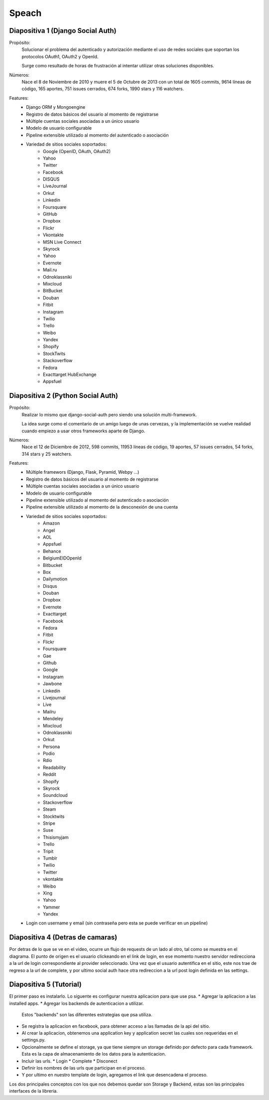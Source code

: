 Speach
======

Diapositiva 1 (Django Social Auth)
----------------------------------

Propósito:
    Solucionar el problema del autenticado y autorización mediante el uso de
    redes sociales que soportan los protocolos OAuth1, OAuth2 y OpenId.

    Surge como resultado de horas de frustración al intentar utilizar otras
    soluciones disponibles.

Números:
    Nace el 8 de Noviembre de 2010 y muere el 5 de Octubre de 2013 con un total
    de 1605 commits, 9614 líneas de código, 165 aportes, 751 issues cerrados,
    674 forks, 1990 stars y 116 watchers.
    
Features:
    * Django ORM y Mongoengine
    * Registro de datos básicos del usuario al momento de registrarse
    * Múltiple cuentas sociales asociadas a un único usuario
    * Modelo de usuario configurable
    * Pipeline extensible utilizado al momento del autenticado o asociación
    * Variedad de sitios sociales soportados:
        - Google (OpenID, OAuth, OAuth2)
        - Yahoo
        - Twitter
        - Facebook
        - DISQUS 
        - LiveJournal 
        - Orkut 
        - Linkedin 
        - Foursquare 
        - GitHub 
        - Dropbox 
        - Flickr 
        - Vkontakte 
        - MSN Live Connect 
        - Skyrock 
        - Yahoo 
        - Evernote 
        - Mail.ru 
        - Odnoklassniki 
        - Mixcloud 
        - BitBucket 
        - Douban 
        - Fitbit 
        - Instagram 
        - Twilio
        - Trello 
        - Weibo 
        - Yandex 
        - Shopify 
        - StockTwits 
        - Stackoverflow 
        - Fedora 
        - Exacttarget HubExchange
        - Appsfuel 


Diapositiva 2 (Python Social Auth)
----------------------------------

Propósito:
    Realizar lo mismo que django-social-auth pero siendo una solución
    multi-framework.

    La idea surge como el comentario de un amigo luego de unas cervezas, y la
    implementación se vuelve realidad cuando empiezo a usar otros frameworks
    aparte de Django.

Números:
    Nace el 12 de Diciembre de 2012, 598 commits, 11953 líneas de código, 19
    aportes, 57 issues cerrados, 54 forks, 314 stars y 25 watchers.

Features:
    * Múltiple framewors (Django, Flask, Pyramid, Webpy ...)
    * Registro de datos básicos del usuario al momento de registrarse
    * Múltiple cuentas sociales asociadas a un único usuario
    * Modelo de usuario configurable
    * Pipeline extensible utilizado al momento del autenticado o asociación
    * Pipeline extensible utilizado al momento de la desconexión de una cuenta
    * Variedad de sitios sociales soportados:
        - Amazon
        - Angel
        - AOL
        - Appsfuel
        - Behance
        - BelgiumEIDOpenId
        - Bitbucket
        - Box
        - Dailymotion
        - Disqus
        - Douban
        - Dropbox
        - Evernote
        - Exacttarget
        - Facebook
        - Fedora
        - Fitbit
        - Flickr
        - Foursquare
        - Gae
        - Github
        - Google
        - Instagram
        - Jawbone
        - Linkedin
        - Livejournal
        - Live
        - Mailru
        - Mendeley
        - Mixcloud
        - Odnoklassniki
        - Orkut
        - Persona
        - Podio
        - Rdio
        - Readability
        - Reddit
        - Shopify
        - Skyrock
        - Soundcloud
        - Stackoverflow
        - Steam
        - Stocktwits
        - Stripe
        - Suse
        - Thisismyjam
        - Trello
        - Tripit
        - Tumblr
        - Twilio
        - Twitter
        - vkontakte 
        - Weibo
        - Xing
        - Yahoo
        - Yammer
        - Yandex
    * Login con username y email (sin contraseña pero esta se puede verificar
      en un pipeline)

Diapositiva 4 (Detras de camaras)
---------------------------------

Por detras de lo que se ve en el video, ocurre un flujo de requests de un lado
al otro, tal como se muestra en el diagrama.
El punto de origen es el usuario clickeando en el link de login,
en ese momento nuestro servidor redirecciona a la url de login correspondiente 
al provider seleccionado. Una vez que el usuario autentifica en el sitio, este
nos trae de regreso a la url de complete, y por ultimo social auth hace otra
redireccion a la url post login definida en las settings.

Diapositiva 5 (Tutorial)
------------------------

El primer paso es instalarlo.
Lo siguente es configurar nuestra aplicacion para que use psa.
* Agregar la aplicacion a las installed apps.
* Agregar los backends de autenticacion a utilizar.
  Estos "backends" son las diferentes estrategias que psa utiliza.
* Se registra la aplicacion en facebook, para obtener acceso a las llamadas de
  la api del sitio.
* Al crear la aplicacion, obtenemos una application key y application secret
  las cuales son requeridas en el settings.py.
* Opcionalmente se define el storage, ya que tiene siempre un storage definido
  por defecto para cada framework. Esta es la capa de almacenamiento de los 
  datos para la autenticacion.
* Incluir las urls.
  * Login
  * Complete
  * Disconect
* Definir los nombres de las urls que participan en el proceso.
* Y por ultimo en nuestro template de login, agregamos el link que desencadena
  el proceso.

Los dos principales conceptos con los que nos debemos quedar son Storage y 
Backend, estas son las principales interfaces de la libreria.
